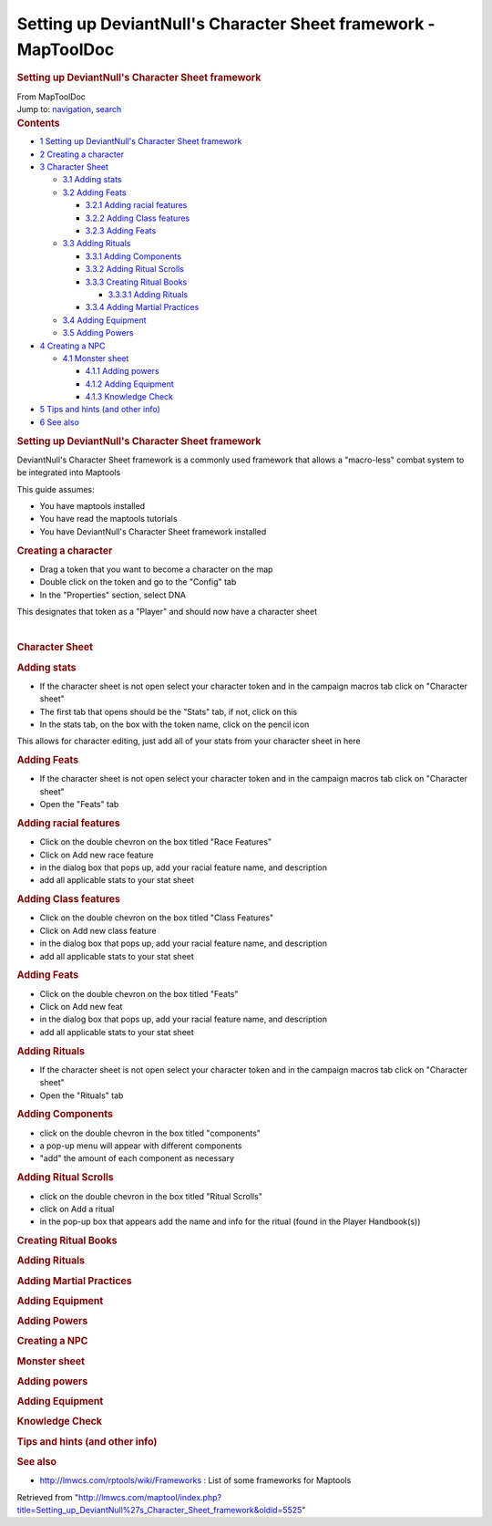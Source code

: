 ===============================================================
Setting up DeviantNull's Character Sheet framework - MapToolDoc
===============================================================

.. contents::
   :depth: 3
..

.. container:: noprint
   :name: mw-page-base

.. container:: noprint
   :name: mw-head-base

.. container:: mw-body
   :name: content

   .. container:: mw-indicators

   .. rubric:: Setting up DeviantNull's Character Sheet framework
      :name: firstHeading
      :class: firstHeading

   .. container:: mw-body-content
      :name: bodyContent

      .. container::
         :name: siteSub

         From MapToolDoc

      .. container::
         :name: contentSub

      .. container:: mw-jump
         :name: jump-to-nav

         Jump to: `navigation <#mw-head>`__, `search <#p-search>`__

      .. container:: mw-content-ltr
         :name: mw-content-text

         .. container:: toc
            :name: toc

            .. container::
               :name: toctitle

               .. rubric:: Contents
                  :name: contents

            -  `1 Setting up DeviantNull's Character Sheet
               framework <#Setting_up_DeviantNull.27s_Character_Sheet_framework>`__
            -  `2 Creating a character <#Creating_a_character>`__
            -  `3 Character Sheet <#Character_Sheet>`__

               -  `3.1 Adding stats <#Adding_stats>`__
               -  `3.2 Adding Feats <#Adding_Feats>`__

                  -  `3.2.1 Adding racial
                     features <#Adding_racial_features>`__
                  -  `3.2.2 Adding Class
                     features <#Adding_Class_features>`__
                  -  `3.2.3 Adding Feats <#Adding_Feats_2>`__

               -  `3.3 Adding Rituals <#Adding_Rituals>`__

                  -  `3.3.1 Adding Components <#Adding_Components>`__
                  -  `3.3.2 Adding Ritual
                     Scrolls <#Adding_Ritual_Scrolls>`__
                  -  `3.3.3 Creating Ritual
                     Books <#Creating_Ritual_Books>`__

                     -  `3.3.3.1 Adding Rituals <#Adding_Rituals_2>`__

                  -  `3.3.4 Adding Martial
                     Practices <#Adding_Martial_Practices>`__

               -  `3.4 Adding Equipment <#Adding_Equipment>`__
               -  `3.5 Adding Powers <#Adding_Powers>`__

            -  `4 Creating a NPC <#Creating_a_NPC>`__

               -  `4.1 Monster sheet <#Monster_sheet>`__

                  -  `4.1.1 Adding powers <#Adding_powers_2>`__
                  -  `4.1.2 Adding Equipment <#Adding_Equipment_2>`__
                  -  `4.1.3 Knowledge Check <#Knowledge_Check>`__

            -  `5 Tips and hints (and other
               info) <#Tips_and_hints_.28and_other_info.29>`__
            -  `6 See also <#See_also>`__

         .. rubric:: Setting up DeviantNull's Character Sheet framework
            :name: setting-up-deviantnulls-character-sheet-framework

         DeviantNull's Character Sheet framework is a commonly used
         framework that allows a "macro-less" combat system to be
         integrated into Maptools

         This guide assumes:

         -  You have maptools installed
         -  You have read the maptools tutorials
         -  You have DeviantNull's Character Sheet framework installed

         .. rubric:: Creating a character
            :name: creating-a-character

         -  Drag a token that you want to become a character on the map
         -  Double click on the token and go to the "Config" tab
         -  In the "Properties" section, select DNA

         This designates that token as a "Player" and should now have a
         character sheet

         | 

         .. rubric:: Character Sheet
            :name: character-sheet

         .. rubric:: Adding stats
            :name: adding-stats

         -  If the character sheet is not open select your character
            token and in the campaign macros tab click on "Character
            sheet"
         -  The first tab that opens should be the "Stats" tab, if not,
            click on this
         -  In the stats tab, on the box with the token name, click on
            the pencil icon

         This allows for character editing, just add all of your stats
         from your character sheet in here

         .. rubric:: Adding Feats
            :name: adding-feats

         -  If the character sheet is not open select your character
            token and in the campaign macros tab click on "Character
            sheet"
         -  Open the "Feats" tab

         .. rubric:: Adding racial features
            :name: adding-racial-features

         -  Click on the double chevron on the box titled "Race
            Features"
         -  Click on Add new race feature
         -  in the dialog box that pops up, add your racial feature
            name, and description
         -  add all applicable stats to your stat sheet

         .. rubric:: Adding Class features
            :name: adding-class-features

         -  Click on the double chevron on the box titled "Class
            Features"
         -  Click on Add new class feature
         -  in the dialog box that pops up, add your racial feature
            name, and description
         -  add all applicable stats to your stat sheet

         .. rubric:: Adding Feats
            :name: adding-feats-1

         -  Click on the double chevron on the box titled "Feats"
         -  Click on Add new feat
         -  in the dialog box that pops up, add your racial feature
            name, and description
         -  add all applicable stats to your stat sheet

         .. rubric:: Adding Rituals
            :name: adding-rituals

         -  If the character sheet is not open select your character
            token and in the campaign macros tab click on "Character
            sheet"
         -  Open the "Rituals" tab

         .. rubric:: Adding Components
            :name: adding-components

         -  click on the double chevron in the box titled "components"
         -  a pop-up menu will appear with different components
         -  "add" the amount of each component as necessary

         .. rubric:: Adding Ritual Scrolls
            :name: adding-ritual-scrolls

         -  click on the double chevron in the box titled "Ritual
            Scrolls"
         -  click on Add a ritual
         -  in the pop-up box that appears add the name and info for the
            ritual (found in the Player Handbook(s))

         .. rubric:: Creating Ritual Books
            :name: creating-ritual-books

         .. rubric:: Adding Rituals
            :name: adding-rituals-1

         .. rubric:: Adding Martial Practices
            :name: adding-martial-practices

         .. rubric:: Adding Equipment
            :name: adding-equipment

         .. rubric:: Adding Powers
            :name: adding-powers

         .. rubric:: Creating a NPC
            :name: creating-a-npc

         .. rubric:: Monster sheet
            :name: monster-sheet

         .. rubric:: Adding powers
            :name: adding-powers-1

         .. rubric:: Adding Equipment
            :name: adding-equipment-1

         .. rubric:: Knowledge Check
            :name: knowledge-check

         .. rubric:: Tips and hints (and other info)
            :name: tips-and-hints-and-other-info

         .. rubric:: See also
            :name: see-also

         -  http://lmwcs.com/rptools/wiki/Frameworks : List of some
            frameworks for Maptools

      .. container:: printfooter

         Retrieved from
         "http://lmwcs.com/maptool/index.php?title=Setting_up_DeviantNull%27s_Character_Sheet_framework&oldid=5525"

